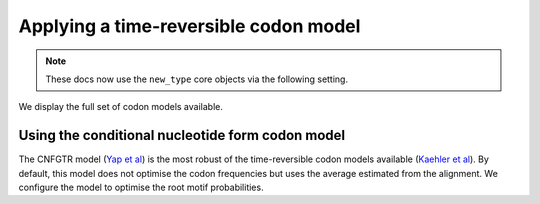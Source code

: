 .. jupyter-execute::
    :hide-code:

    import set_working_directory

Applying a time-reversible codon model
--------------------------------------

.. note:: These docs now use the ``new_type`` core objects via the following setting.

    .. jupyter-execute::

        import os

        # using new types without requiring an explicit argument
        os.environ["COGENT3_NEW_TYPE"] = "1"

We display the full set of codon models available.

.. jupyter-execute::

    from cogent3 import available_models

    available_models("codon")

Using the conditional nucleotide form codon model
^^^^^^^^^^^^^^^^^^^^^^^^^^^^^^^^^^^^^^^^^^^^^^^^^

The CNFGTR model (`Yap et al <https://www.ncbi.nlm.nih.gov/pubmed/19815689>`__) is the most robust of the time-reversible codon models available (`Kaehler et al <https://www.ncbi.nlm.nih.gov/pubmed/28175284>`__). By default, this model does not optimise the codon frequencies but uses the average estimated from the alignment. We configure the model to optimise the root motif probabilities.

.. jupyter-execute::

    from cogent3 import get_app

    loader = get_app("load_aligned", format="fasta", moltype="dna")
    aln = loader("data/primate_brca1.fasta")
    model = get_app("model",
        "CNFGTR",
        tree="data/primate_brca1.tree",
        optimise_motif_probs=True,
    )
    result = model(aln)
    result

.. jupyter-execute::

    result.lf
